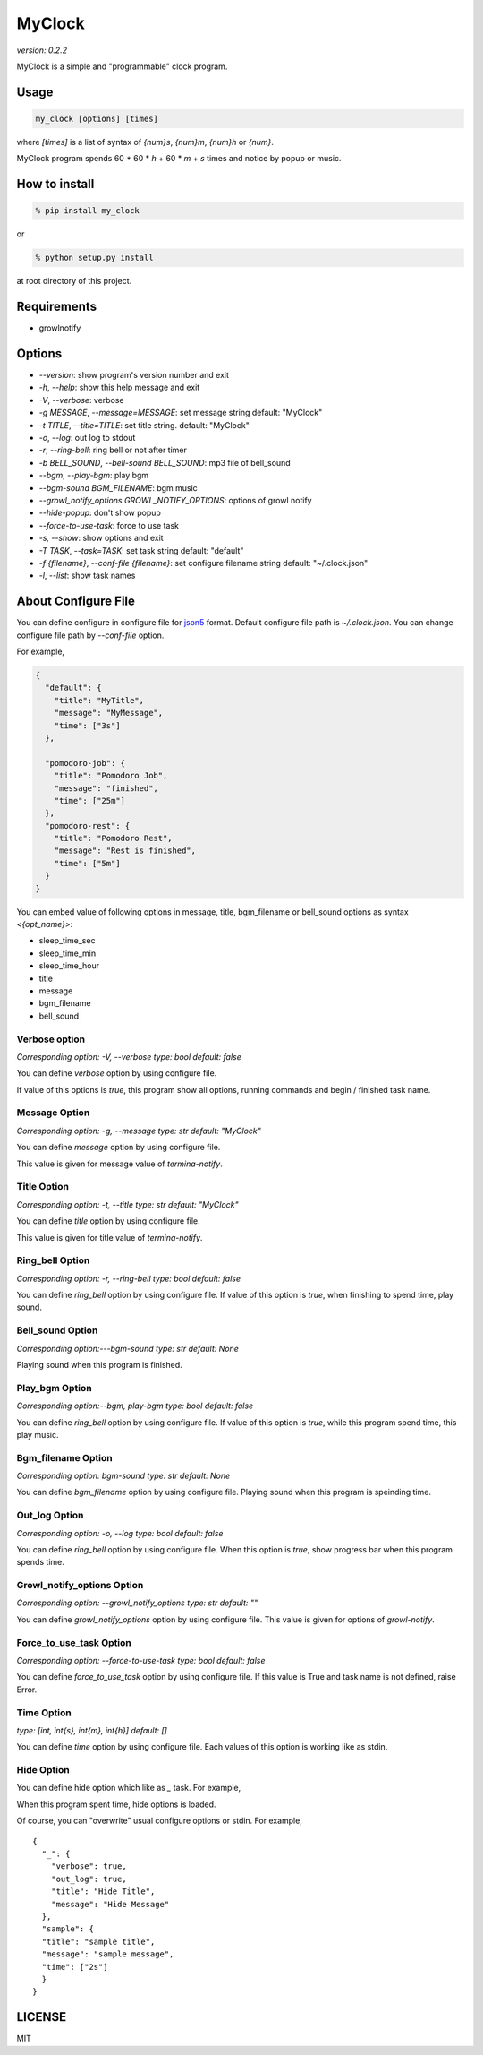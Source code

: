 =========
MyClock
=========

*version: 0.2.2*

MyClock is a simple and "programmable" clock program.

.. image:: https://travis-ci.org/yassu/MyClock.svg?branch=master
   :target: https://travis-ci.org/yassu/MyClock
   :alt: Build Status

Usage
=======

.. code::

  my_clock [options] [times]

where `[times]` is a list of syntax of `{num}s`, `{num}m`, `{num}h` or `{num}`.

MyClock program spends 60 * 60 * `h` + 60 * `m` + `s` times and notice by popup or music.

How to install
================
.. code::

    % pip install my_clock

or

.. code::

    % python setup.py install

at root directory of this project.

Requirements
==============

- growlnotify

Options
=========

- `--version`: show program's version number and exit
- `-h`, `--help`: show this help message and exit
- `-V`, `--verbose`: verbose
- `-g MESSAGE`, `--message=MESSAGE`: set message string default: "MyClock"
- `-t TITLE`, `--title=TITLE`: set title string. default: "MyClock"
- `-o`, `--log`: out log to stdout
- `-r`, `--ring-bell`: ring bell or not after timer
- `-b BELL_SOUND`, `--bell-sound BELL_SOUND`: mp3 file of bell_sound
- `--bgm`, `--play-bgm`: play bgm
- `--bgm-sound BGM_FILENAME`: bgm music
- `--growl_notify_options GROWL_NOTIFY_OPTIONS`: options of growl notify
- `--hide-popup`: don't show popup
-  `--force-to-use-task`: force to use task
-  `-s, --show`: show options and exit
- `-T TASK`, `--task=TASK`:  set task string default: "default"
- `-f {filename}`, `--conf-file {filename}`: set configure filename string default: "~/.clock.json"
- `-l`, `--list`: show task names

About Configure File
======================

You can define configure in configure file for `json5 <http://json5.org/>`_
format.
Default configure file path is `~/.clock.json`.
You can change configure file path by `--conf-file` option.

For example,

.. code::

  {
    "default": {
      "title": "MyTitle",
      "message": "MyMessage",
      "time": ["3s"]
    },

    "pomodoro-job": {
      "title": "Pomodoro Job",
      "message": "finished",
      "time": ["25m"]
    },
    "pomodoro-rest": {
      "title": "Pomodoro Rest",
      "message": "Rest is finished",
      "time": ["5m"]
    }
  }

You can embed value of following options in message, title, bgm_filename or bell_sound options as syntax `<{opt_name}>`:

* sleep_time_sec
* sleep_time_min
* sleep_time_hour
* title
* message
* bgm_filename
* bell_sound

Verbose option
----------------

*Corresponding option: -V, --verbose*
*type: bool*
*default: false*

You can define `verbose` option by using configure file.

If value of this options is `true`, this program show all options, running commands and begin / finished task name.

Message Option
----------------

*Corresponding option: -g, --message*
*type: str*
*default: "MyClock"*

You can define `message` option by using configure file.

This value is given for message value of `termina-notify`.

Title Option
----------------

*Corresponding option: -t, --title*
*type: str*
*default: "MyClock"*

You can define `title` option by using configure file.

This value is given for title value of `termina-notify`.

Ring_bell Option
------------------

*Corresponding option: -r, --ring-bell*
*type: bool*
*default: false*

You can define `ring_bell` option by using configure file.
If value of this option is `true`, when finishing to spend time, play sound.

Bell_sound Option
-------------------

*Corresponding option:---bgm-sound*
*type: str*
*default: None*

Playing sound when this program is finished.

Play_bgm Option
-----------------

*Corresponding option:--bgm, play-bgm*
*type: bool*
*default: false*

You can define `ring_bell` option by using configure file.
If value of this option is `true`, while this program spend time, this play music.

Bgm_filename Option
---------------------

*Corresponding option: bgm-sound*
*type: str*
*default: None*

You can define `bgm_filename` option by using configure file.
Playing sound when this program is speinding time.

Out_log Option
----------------

*Corresponding option: -o, --log*
*type: bool*
*default: false*

You can define `ring_bell` option by using configure file.
When this option is `true`, show progress bar when this program spends time.

Growl_notify_options Option
--------------------------------

*Corresponding option: --growl_notify_options*
*type: str*
*default: ""*

You can define `growl_notify_options` option by using configure file.
This value is given for options of `growl-notify`.

Force_to_use_task Option
--------------------------

*Corresponding option: --force-to-use-task*
*type: bool*
*default: false*

You can define `force_to_use_task` option by using configure file.
If this value is True and task name is not defined, raise Error.

Time Option
-------------

*type: [int, int{s}, int{m}, int{h}]*
*default: []*

You can define `time` option by using configure file.
Each values of this option is working like as stdin.


Hide Option
-------------

You can define hide option which like as `_` task. For example,

When this program spent time, hide options is loaded.

Of course, you can "overwrite" usual configure options or stdin.
For example,

::

  {
    "_": {
      "verbose": true,
      "out_log": true,
      "title": "Hide Title",
      "message": "Hide Message"
    },
    "sample": {
    "title": "sample title",
    "message": "sample message",
    "time": ["2s"]
    }
  }



LICENSE
=========

MIT
